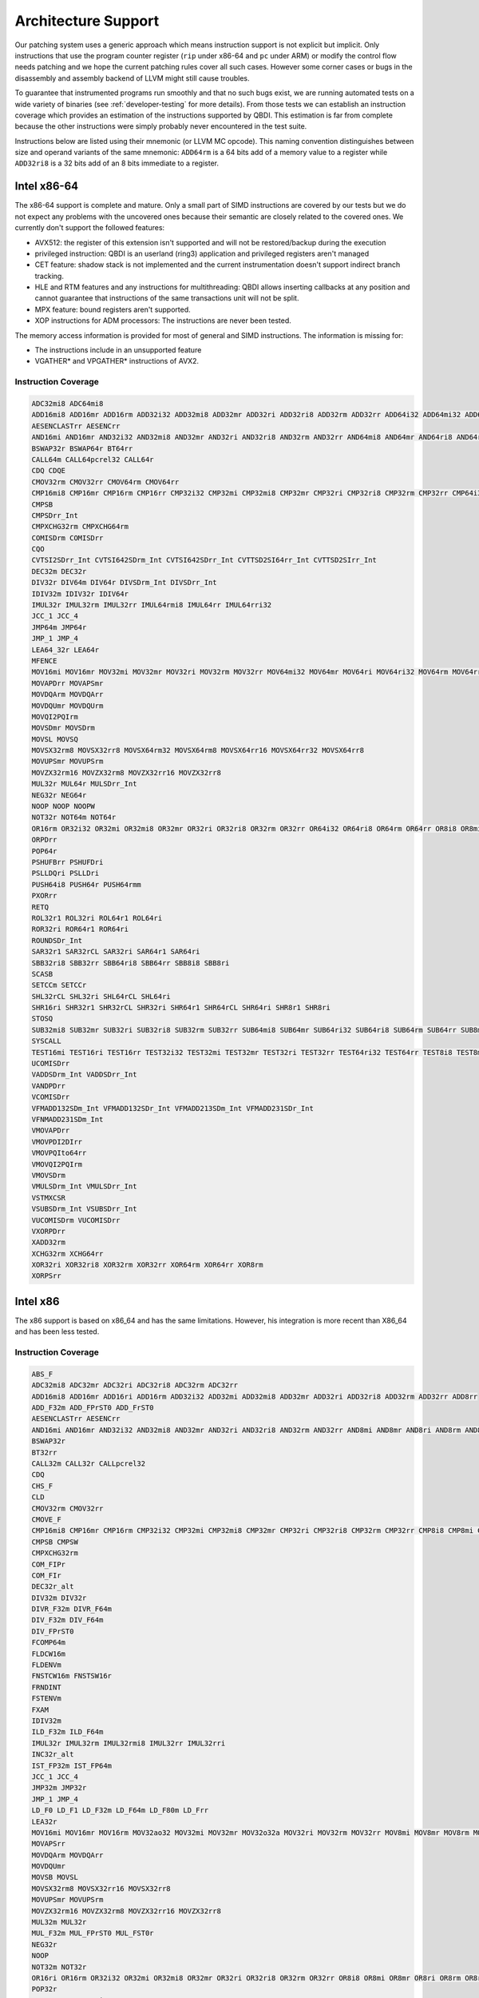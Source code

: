 Architecture Support
====================

Our patching system uses a generic approach which means instruction support is not explicit but
implicit. Only instructions that use the program counter register (``rip`` under x86-64 and ``pc``
under ARM) or modify the control flow needs patching and we hope the current patching rules cover
all such cases. However some corner cases or bugs in the disassembly and assembly backend of LLVM
might still cause troubles.

To guarantee that instrumented programs run smoothly and that no such bugs exist, we are running
automated tests on a wide variety of binaries (see :ref:`developer-testing` for more details). From
those tests we can establish an instruction coverage which provides an estimation of the instructions
supported by QBDI. This estimation is far from complete because the other instructions were simply
probably never encountered in the test
suite.

Instructions below are listed using their mnemonic (or LLVM MC opcode). This naming convention distinguishes
between size and operand variants of the same mnemonic: ``ADD64rm`` is a 64 bits add of a memory
value to a register while ``ADD32ri8`` is a 32 bits add of an 8 bits immediate to a register.

Intel x86-64
------------

The x86-64 support is complete and mature. Only a small part of SIMD instructions are covered
by our tests but we do not expect any problems with the uncovered ones because their semantic are
closely related to the covered ones. We currently don't support the followed features:

- AVX512: the register of this extension isn't supported and will not be restored/backup during the execution
- privileged instruction: QBDI is an userland (ring3) application and privileged registers aren't managed
- CET feature: shadow stack is not implemented and the current instrumentation doesn't support
  indirect branch tracking.
- HLE and RTM features and any instructions for multithreading: QBDI allows inserting callbacks
  at any position and cannot guarantee that instructions of the same transactions unit will not be split.
- MPX feature: bound registers aren't supported.
- XOP instructions for ADM processors: The instructions are never been tested.

The memory access information is provided for most of general and SIMD instructions.
The information is missing for:

- The instructions include in an unsupported feature
- VGATHER* and VPGATHER* instructions of AVX2.

Instruction Coverage
^^^^^^^^^^^^^^^^^^^^

.. code-block:: bash

    ADC32mi8 ADC64mi8
    ADD16mi8 ADD16mr ADD16rm ADD32i32 ADD32mi8 ADD32mr ADD32ri ADD32ri8 ADD32rm ADD32rr ADD64i32 ADD64mi32 ADD64mi8 ADD64mr ADD64ri32 ADD64ri8 ADD64rm ADD64rr ADD8rr ADDSDrm_Int ADDSDrr_Int
    AESENCLASTrr AESENCrr
    AND16mi AND16mr AND32i32 AND32mi8 AND32mr AND32ri AND32ri8 AND32rm AND32rr AND64mi8 AND64mr AND64ri8 AND64rr AND8mi AND8mr AND8ri AND8rm AND8rr ANDNPDrr ANDPDrm ANDPDrr
    BSWAP32r BSWAP64r BT64rr
    CALL64m CALL64pcrel32 CALL64r
    CDQ CDQE
    CMOV32rm CMOV32rr CMOV64rm CMOV64rr
    CMP16mi8 CMP16mr CMP16rm CMP16rr CMP32i32 CMP32mi CMP32mi8 CMP32mr CMP32ri CMP32ri8 CMP32rm CMP32rr CMP64i32 CMP64mi32 CMP64mi8 CMP64mr CMP64ri32 CMP64ri8 CMP64rm CMP64rr CMP8i8 CMP8mi CMP8mr CMP8ri CMP8rm CMP8rr
    CMPSB
    CMPSDrr_Int
    CMPXCHG32rm CMPXCHG64rm
    COMISDrm COMISDrr
    CQO
    CVTSI2SDrr_Int CVTSI642SDrm_Int CVTSI642SDrr_Int CVTTSD2SI64rr_Int CVTTSD2SIrr_Int
    DEC32m DEC32r
    DIV32r DIV64m DIV64r DIVSDrm_Int DIVSDrr_Int
    IDIV32m IDIV32r IDIV64r
    IMUL32r IMUL32rm IMUL32rr IMUL64rmi8 IMUL64rr IMUL64rri32
    JCC_1 JCC_4
    JMP64m JMP64r
    JMP_1 JMP_4
    LEA64_32r LEA64r
    MFENCE
    MOV16mi MOV16mr MOV32mi MOV32mr MOV32ri MOV32rm MOV32rr MOV64mi32 MOV64mr MOV64ri MOV64ri32 MOV64rm MOV64rr MOV8mi MOV8mr
    MOVAPDrr MOVAPSmr
    MOVDQArm MOVDQArr
    MOVDQUmr MOVDQUrm
    MOVQI2PQIrm
    MOVSDmr MOVSDrm
    MOVSL MOVSQ
    MOVSX32rm8 MOVSX32rr8 MOVSX64rm32 MOVSX64rm8 MOVSX64rr16 MOVSX64rr32 MOVSX64rr8
    MOVUPSmr MOVUPSrm
    MOVZX32rm16 MOVZX32rm8 MOVZX32rr16 MOVZX32rr8
    MUL32r MUL64r MULSDrr_Int
    NEG32r NEG64r
    NOOP NOOP NOOPW
    NOT32r NOT64m NOT64r
    OR16rm OR32i32 OR32mi OR32mi8 OR32mr OR32ri OR32ri8 OR32rm OR32rr OR64i32 OR64ri8 OR64rm OR64rr OR8i8 OR8mi OR8mr OR8ri OR8rm OR8rr
    ORPDrr
    POP64r
    PSHUFBrr PSHUFDri
    PSLLDQri PSLLDri
    PUSH64i8 PUSH64r PUSH64rmm
    PXORrr
    RETQ
    ROL32r1 ROL32ri ROL64r1 ROL64ri
    ROR32ri ROR64r1 ROR64ri
    ROUNDSDr_Int
    SAR32r1 SAR32rCL SAR32ri SAR64r1 SAR64ri
    SBB32ri8 SBB32rr SBB64ri8 SBB64rr SBB8i8 SBB8ri
    SCASB
    SETCCm SETCCr
    SHL32rCL SHL32ri SHL64rCL SHL64ri
    SHR16ri SHR32r1 SHR32rCL SHR32ri SHR64r1 SHR64rCL SHR64ri SHR8r1 SHR8ri
    STOSQ
    SUB32mi8 SUB32mr SUB32ri SUB32ri8 SUB32rm SUB32rr SUB64mi8 SUB64mr SUB64ri32 SUB64ri8 SUB64rm SUB64rr SUB8mr SUBSDrm_Int SUBSDrr_Int
    SYSCALL
    TEST16mi TEST16ri TEST16rr TEST32i32 TEST32mi TEST32mr TEST32ri TEST32rr TEST64ri32 TEST64rr TEST8i8 TEST8mi TEST8ri TEST8rr
    UCOMISDrr
    VADDSDrm_Int VADDSDrr_Int
    VANDPDrr
    VCOMISDrr
    VFMADD132SDm_Int VFMADD132SDr_Int VFMADD213SDm_Int VFMADD231SDr_Int
    VFNMADD231SDm_Int
    VMOVAPDrr
    VMOVPDI2DIrr
    VMOVPQIto64rr
    VMOVQI2PQIrm
    VMOVSDrm
    VMULSDrm_Int VMULSDrr_Int
    VSTMXCSR
    VSUBSDrm_Int VSUBSDrr_Int
    VUCOMISDrm VUCOMISDrr
    VXORPDrr
    XADD32rm
    XCHG32rm XCHG64rr
    XOR32ri XOR32ri8 XOR32rm XOR32rr XOR64rm XOR64rr XOR8rm
    XORPSrr

Intel x86
---------

The x86 support is based on x86_64 and has the same limitations. However, his integration is more recent than X86_64
and has been less tested.

Instruction Coverage
^^^^^^^^^^^^^^^^^^^^

.. code-block:: bash

    ABS_F
    ADC32mi8 ADC32mr ADC32ri ADC32ri8 ADC32rm ADC32rr
    ADD16mi8 ADD16mr ADD16ri ADD16rm ADD32i32 ADD32mi ADD32mi8 ADD32mr ADD32ri ADD32ri8 ADD32rm ADD32rr ADD8rr
    ADD_F32m ADD_FPrST0 ADD_FrST0
    AESENCLASTrr AESENCrr
    AND16mi AND16mr AND32i32 AND32mi8 AND32mr AND32ri AND32ri8 AND32rm AND32rr AND8mi AND8mr AND8ri AND8rm AND8rr
    BSWAP32r
    BT32rr
    CALL32m CALL32r CALLpcrel32
    CDQ
    CHS_F
    CLD
    CMOV32rm CMOV32rr
    CMOVE_F
    CMP16mi8 CMP16mr CMP16rm CMP32i32 CMP32mi CMP32mi8 CMP32mr CMP32ri CMP32ri8 CMP32rm CMP32rr CMP8i8 CMP8mi CMP8mr CMP8ri CMP8rm CMP8rr
    CMPSB CMPSW
    CMPXCHG32rm
    COM_FIPr
    COM_FIr
    DEC32r_alt
    DIV32m DIV32r
    DIVR_F32m DIVR_F64m
    DIV_F32m DIV_F64m
    DIV_FPrST0
    FCOMP64m
    FLDCW16m
    FLDENVm
    FNSTCW16m FNSTSW16r
    FRNDINT
    FSTENVm
    FXAM
    IDIV32m
    ILD_F32m ILD_F64m
    IMUL32r IMUL32rm IMUL32rmi8 IMUL32rr IMUL32rri
    INC32r_alt
    IST_FP32m IST_FP64m
    JCC_1 JCC_4
    JMP32m JMP32r
    JMP_1 JMP_4
    LD_F0 LD_F1 LD_F32m LD_F64m LD_F80m LD_Frr
    LEA32r
    MOV16mi MOV16mr MOV16rm MOV32ao32 MOV32mi MOV32mr MOV32o32a MOV32ri MOV32rm MOV32rr MOV8mi MOV8mr MOV8rm MOV8rr
    MOVAPSrr
    MOVDQArm MOVDQArr
    MOVDQUmr
    MOVSB MOVSL
    MOVSX32rm8 MOVSX32rr16 MOVSX32rr8
    MOVUPSmr MOVUPSrm
    MOVZX32rm16 MOVZX32rm8 MOVZX32rr16 MOVZX32rr8
    MUL32m MUL32r
    MUL_F32m MUL_FPrST0 MUL_FST0r
    NEG32r
    NOOP
    NOT32m NOT32r
    OR16ri OR16rm OR32i32 OR32mi OR32mi8 OR32mr OR32ri OR32ri8 OR32rm OR32rr OR8i8 OR8mi OR8mr OR8ri OR8rm OR8rr
    POP32r
    PSHUFBrr PSHUFDri
    PSLLDQri PSLLDri
    PUSH32i8 PUSH32r PUSH32rmm PUSHi32
    PXORrr
    RETL
    ROL32r1 ROL32rCL ROL32ri
    ROR32ri
    SAHF
    SAR32r1 SAR32rCL SAR32ri
    SBB32mi8 SBB32ri8 SBB32rm SBB32rr SBB8i8 SBB8ri
    SCASB
    SETCCm SETCCr
    SHL32rCL SHL32ri
    SHLD32rrCL SHLD32rri8
    SHR16ri SHR32r1 SHR32rCL SHR32ri SHR8m1 SHR8ri
    SHRD32rri8
    STOSL
    ST_F64m ST_FP64m ST_FP80m ST_FPrr
    SUB32i32 SUB32mi8 SUB32mr SUB32ri SUB32ri8 SUB32rm SUB32rr SUB8mr SUB8ri SUB8rm
    SUBR_F64m SUBR_FPrST0
    SUB_FPrST0 SUB_FrST0
    TEST16mi TEST16ri TEST16rr TEST32i32 TEST32mi TEST32mr TEST32ri TEST32rr TEST8i8 TEST8mi TEST8mr TEST8ri TEST8rr
    UCOM_FIr UCOM_FPr
    XADD32rm
    XCHG32ar XCHG32rm XCHG32rr
    XCH_F
    XOR16rr XOR32i32 XOR32mr XOR32ri XOR32ri8 XOR32rm XOR32rr XOR8rm
    XORPSrr
